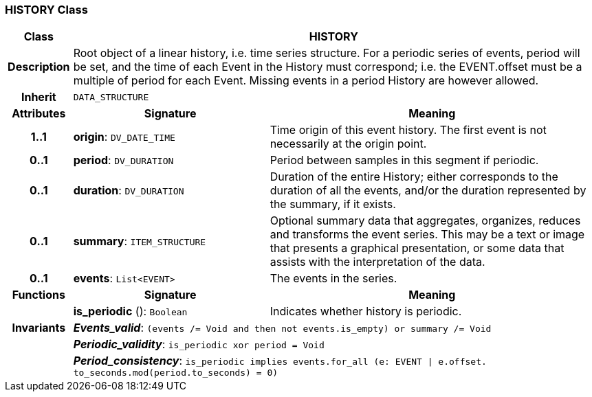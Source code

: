 === HISTORY Class

[cols="^1,3,5"]
|===
h|*Class*
2+^h|*HISTORY*

h|*Description*
2+a|Root object of a linear history, i.e. time series structure. For a periodic series of events, period will be set, and the time of each Event in the History must correspond; i.e. the EVENT.offset must be a multiple of period for each Event. Missing events in a period History are however allowed.

h|*Inherit*
2+|`DATA_STRUCTURE`

h|*Attributes*
^h|*Signature*
^h|*Meaning*

h|*1..1*
|*origin*: `DV_DATE_TIME`
a|Time origin of this event history. The first event is not necessarily at the origin point.

h|*0..1*
|*period*: `DV_DURATION`
a|Period between samples in this segment if periodic.

h|*0..1*
|*duration*: `DV_DURATION`
a|Duration of the entire History; either corresponds to the duration of all the events, and/or the duration represented by the summary, if it exists.

h|*0..1*
|*summary*: `ITEM_STRUCTURE`
a|Optional summary data that aggregates, organizes, reduces and transforms the event series. This may be a text or image that presents a graphical presentation, or some data that assists with the interpretation of the data.

h|*0..1*
|*events*: `List<EVENT>`
a|The events in the series.
h|*Functions*
^h|*Signature*
^h|*Meaning*

h|
|*is_periodic* (): `Boolean`
a|Indicates whether history is periodic.

h|*Invariants*
2+a|*_Events_valid_*: `(events /= Void and then not events.is_empty) or summary /= Void`

h|
2+a|*_Periodic_validity_*: `is_periodic xor period = Void`

h|
2+a|*_Period_consistency_*: `is_periodic implies events.for_all (e: EVENT &#124; e.offset. to_seconds.mod(period.to_seconds) = 0)`
|===
